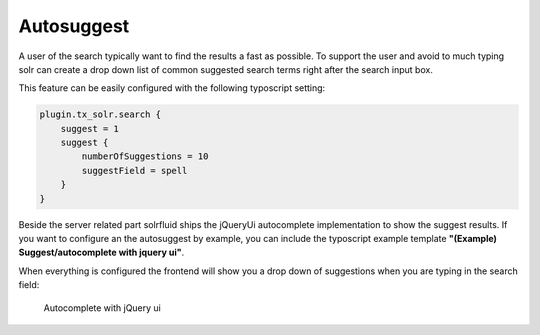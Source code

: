 ===========
Autosuggest
===========

A user of the search typically want to find the results a fast as possible. To support the user and avoid to much typing
solr can create a drop down list of common suggested search terms right after the search input box.

This feature can be easily configured with the following typoscript setting:

.. code-block:: typoscript

    plugin.tx_solr.search {
        suggest = 1
        suggest {
            numberOfSuggestions = 10
            suggestField = spell
        }
    }

Beside the server related part solrfluid ships the jQueryUi autocomplete implementation to show the suggest results.
If you want to configure an the autosuggest by example, you can include the typoscript example template **"(Example) Suggest/autocomplete with jquery ui"**.

When everything is configured the frontend will show you a drop down of suggestions when you are typing in the search field:

.. figure:: ../Images/Frontend/Autosuggest/autosuggest.png

    Autocomplete with jQuery ui